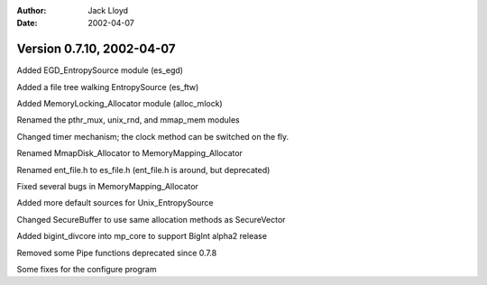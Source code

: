 
:Author: Jack Lloyd
:Date: 2002-04-07

Version 0.7.10, 2002-04-07
----------------------------------------

Added EGD_EntropySource module (es_egd)

Added a file tree walking EntropySource (es_ftw)

Added MemoryLocking_Allocator module (alloc_mlock)

Renamed the pthr_mux, unix_rnd, and mmap_mem modules

Changed timer mechanism; the clock method can be switched on the fly.

Renamed MmapDisk_Allocator to MemoryMapping_Allocator

Renamed ent_file.h to es_file.h (ent_file.h is around, but deprecated)

Fixed several bugs in MemoryMapping_Allocator

Added more default sources for Unix_EntropySource

Changed SecureBuffer to use same allocation methods as SecureVector

Added bigint_divcore into mp_core to support BigInt alpha2 release

Removed some Pipe functions deprecated since 0.7.8

Some fixes for the configure program

